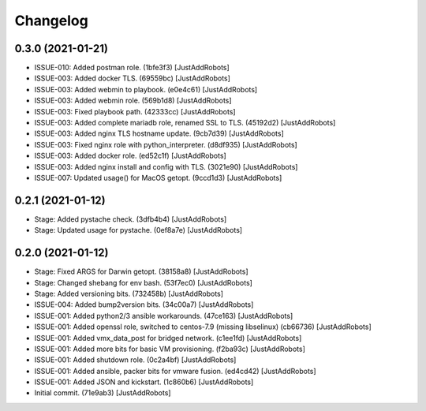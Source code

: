 Changelog
=========

0.3.0 (2021-01-21)
------------------
- ISSUE-010: Added postman role. (1bfe3f3) [JustAddRobots]
- ISSUE-003: Added docker TLS. (69559bc) [JustAddRobots]
- ISSUE-003: Added webmin to playbook. (e0e4c61) [JustAddRobots]
- ISSUE-003: Added webmin role. (569b1d8) [JustAddRobots]
- ISSUE-003: Fixed playbook path. (42333cc) [JustAddRobots]
- ISSUE-003: Added complete mariadb role, renamed SSL to TLS. (45192d2) [JustAddRobots]
- ISSUE-003: Added nginx TLS hostname update. (9cb7d39) [JustAddRobots]
- ISSUE-003: Fixed nginx role with python_interpreter. (d8df935) [JustAddRobots]
- ISSUE-003: Added docker role. (ed52c1f) [JustAddRobots]
- ISSUE-003: Added nginx install and config with TLS. (3021e90) [JustAddRobots]
- ISSUE-007: Updated usage() for MacOS getopt. (9ccd1d3) [JustAddRobots]

0.2.1 (2021-01-12)
------------------
- Stage: Added pystache check. (3dfb4b4) [JustAddRobots]
- Stage: Updated usage for pystache. (0ef8a7e) [JustAddRobots]

0.2.0 (2021-01-12)
------------------
- Stage: Fixed ARGS for Darwin getopt. (38158a8) [JustAddRobots]
- Stage: Changed shebang for env bash. (53f7ec0) [JustAddRobots]
- Stage: Added versioning bits. (732458b) [JustAddRobots]
- ISSUE-004: Added bump2version bits. (34c00a7) [JustAddRobots]
- ISSUE-001: Added python2/3 ansible workarounds. (47ce163) [JustAddRobots]
- ISSUE-001: Added openssl role, switched to centos-7.9 (missing libselinux) (cb66736) [JustAddRobots]
- ISSUE-001: Added vmx_data_post for bridged network. (c1ee1fd) [JustAddRobots]
- ISSUE-001: Added more bits for basic VM provisioning. (f2ba93c) [JustAddRobots]
- ISSUE-001: Added shutdown role. (0c2a4bf) [JustAddRobots]
- ISSUE-001: Added ansible, packer bits for vmware fusion. (ed4cd42) [JustAddRobots]
- ISSUE-001: Added JSON and kickstart. (1c860b6) [JustAddRobots]
- Initial commit. (71e9ab3) [JustAddRobots]
